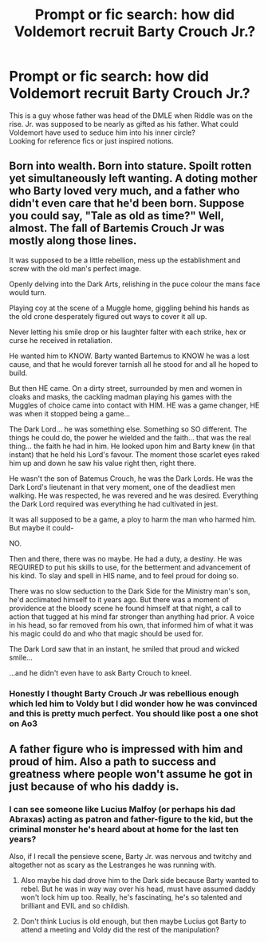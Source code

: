 #+TITLE: Prompt or fic search: how did Voldemort recruit Barty Crouch Jr.?

* Prompt or fic search: how did Voldemort recruit Barty Crouch Jr.?
:PROPERTIES:
:Author: wordhammer
:Score: 4
:DateUnix: 1571860063.0
:DateShort: 2019-Oct-23
:FlairText: Request
:END:
This is a guy whose father was head of the DMLE when Riddle was on the rise. Jr. was supposed to be nearly as gifted as his father. What could Voldemort have used to seduce him into his inner circle?\\
Looking for reference fics or just inspired notions.


** Born into wealth. Born into stature. Spoilt rotten yet simultaneously left wanting. A doting mother who Barty loved very much, and a father who didn't even care that he'd been born. Suppose you could say, "Tale as old as time?" Well, almost. The fall of Bartemis Crouch Jr was mostly along those lines.

It was supposed to be a little rebellion, mess up the establishment and screw with the old man's perfect image.

Openly delving into the Dark Arts, relishing in the puce colour the mans face would turn.

Playing coy at the scene of a Muggle home, giggling behind his hands as the old crone desperately figured out ways to cover it all up.

Never letting his smile drop or his laughter falter with each strike, hex or curse he received in retaliation.

He wanted him to KNOW. Barty wanted Bartemus to KNOW he was a lost cause, and that he would forever tarnish all he stood for and all he hoped to build.

But then HE came. On a dirty street, surrounded by men and women in cloaks and masks, the cackling madman playing his games with the Muggles of choice came into contact with HIM. HE was a game changer, HE was when it stopped being a game...

The Dark Lord... he was something else. Something so SO different. The things he could do, the power he wielded and the faith... that was the real thing... the faith he had in him. He looked upon him and Barty knew (in that instant) that he held his Lord's favour. The moment those scarlet eyes raked him up and down he saw his value right then, right there.

He wasn't the son of Batemus Crouch, he was the Dark Lords. He was the Dark Lord's lieutenant in that very moment, one of the deadliest men walking. He was respected, he was revered and he was desired. Everything the Dark Lord required was everything he had cultivated in jest.

It was all supposed to be a game, a ploy to harm the man who harmed him. But maybe it could-

NO.

Then and there, there was no maybe. He had a duty, a destiny. He was REQUIRED to put his skills to use, for the betterment and advancement of his kind. To slay and spell in HIS name, and to feel proud for doing so.

There was no slow seduction to the Dark Side for the Ministry man's son, he'd acclimated himself to it years ago. But there was a moment of providence at the bloody scene he found himself at that night, a call to action that tugged at his mind far stronger than anything had prior. A voice in his head, so far removed from his own, that informed him of what it was his magic could do and who that magic should be used for.

The Dark Lord saw that in an instant, he smiled that proud and wicked smile...

...and he didn't even have to ask Barty Crouch to kneel.
:PROPERTIES:
:Author: RowanWinterlace
:Score: 12
:DateUnix: 1571862504.0
:DateShort: 2019-Oct-23
:END:

*** Honestly I thought Barty Crouch Jr was rebellious enough which led him to Voldy but I did wonder how he was convinced and this is pretty much perfect. You should like post a one shot on Ao3
:PROPERTIES:
:Author: literaltrashgoblin
:Score: 3
:DateUnix: 1571966628.0
:DateShort: 2019-Oct-25
:END:


** A father figure who is impressed with him and proud of him. Also a path to success and greatness where people won't assume he got in just because of who his daddy is.
:PROPERTIES:
:Author: pet_genius
:Score: 3
:DateUnix: 1571861142.0
:DateShort: 2019-Oct-23
:END:

*** I can see someone like Lucius Malfoy (or perhaps his dad Abraxas) acting as patron and father-figure to the kid, but the criminal monster he's heard about at home for the last ten years?

Also, if I recall the pensieve scene, Barty Jr. was nervous and twitchy and altogether not as scary as the Lestranges he was running with.
:PROPERTIES:
:Author: wordhammer
:Score: 1
:DateUnix: 1571861934.0
:DateShort: 2019-Oct-23
:END:

**** Also maybe his dad drove him to the Dark side because Barty wanted to rebel. But he was in way way over his head, must have assumed daddy won't lock him up too. Really, he's fascinating, he's so talented and brilliant and EVIL and so childish.
:PROPERTIES:
:Author: pet_genius
:Score: 3
:DateUnix: 1571864076.0
:DateShort: 2019-Oct-24
:END:


**** Don't think Lucius is old enough, but then maybe Lucius got Barty to attend a meeting and Voldy did the rest of the manipulation?
:PROPERTIES:
:Author: pet_genius
:Score: 1
:DateUnix: 1571863469.0
:DateShort: 2019-Oct-24
:END:
